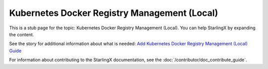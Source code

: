=============================================
Kubernetes Docker Registry Management (Local)
=============================================

This is a stub page for the topic: Kubernetes Docker Registry Management (Local). You
can help StarlingX by expanding the content.

See the story for additional information about what is needed:
`Add Kubernetes Docker Registry Management (Local) Guide <https://storyboard.openstack.org/#!/story/2006881>`_

For information about contributing to the StarlingX documentation, see the
:doc:`/contributor/doc_contribute_guide`.

.. contents::
   :local:
   :depth: 1